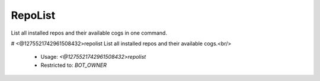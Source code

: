RepoList
========

List all installed repos and their available cogs in one command.

# <@1275521742961508432>repolist
List all installed repos and their available cogs.<br/>
 - Usage: `<@1275521742961508432>repolist`
 - Restricted to: `BOT_OWNER`


